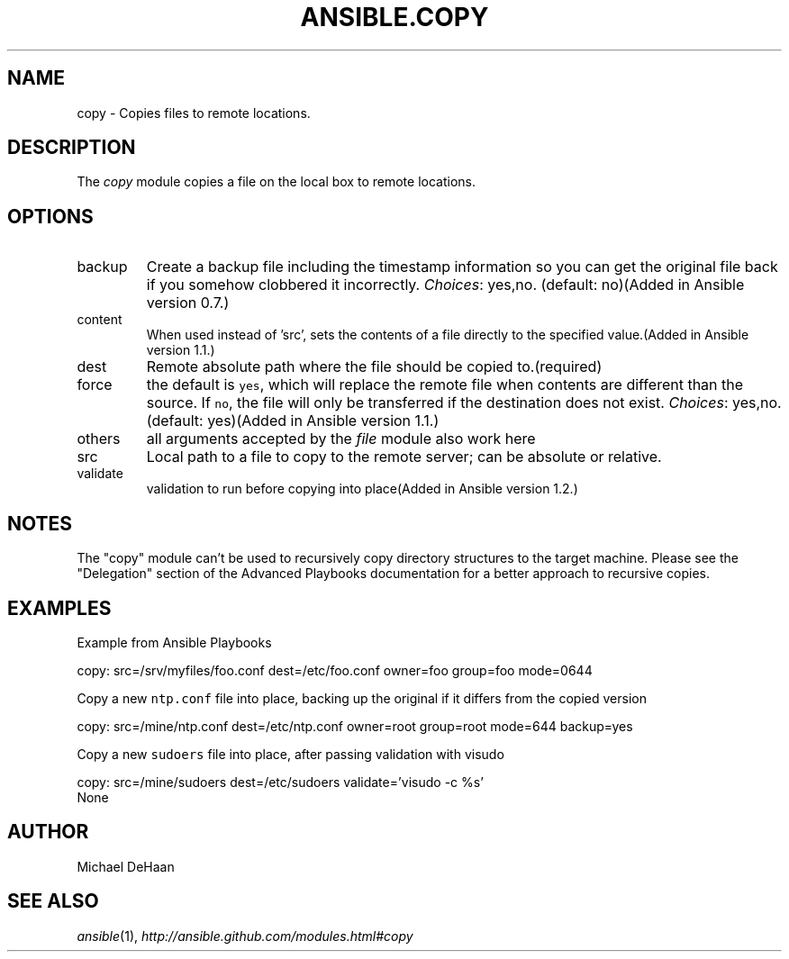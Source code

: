 .TH ANSIBLE.COPY 3 "2013-06-10" "1.2" "ANSIBLE MODULES"
." generated from library/files/copy
.SH NAME
copy \- Copies files to remote locations.
." ------ DESCRIPTION
.SH DESCRIPTION
.PP
The \fIcopy\fR module copies a file on the local box to remote locations. 
." ------ OPTIONS
."
."
.SH OPTIONS
   
.IP backup
Create a backup file including the timestamp information so you can get the original file back if you somehow clobbered it incorrectly.
.IR Choices :
yes,no. (default: no)(Added in Ansible version 0.7.)
   
.IP content
When used instead of 'src', sets the contents of a file directly to the specified value.(Added in Ansible version 1.1.)
   
.IP dest
Remote absolute path where the file should be copied to.(required)   
.IP force
the default is \fCyes\fR, which will replace the remote file when contents are different than the source.  If \fCno\fR, the file will only be transferred if the destination does not exist.
.IR Choices :
yes,no. (default: yes)(Added in Ansible version 1.1.)
   
.IP others
all arguments accepted by the \fIfile\fR module also work here   
.IP src
Local path to a file to copy to the remote server; can be absolute or relative.   
.IP validate
validation to run before copying into place(Added in Ansible version 1.2.)
."
."
." ------ NOTES
.SH NOTES
.PP
The "copy" module can't be used to recursively copy directory structures to the target machine. Please see the "Delegation" section of the Advanced Playbooks documentation for a better approach to recursive copies. 
."
."
." ------ EXAMPLES
.SH EXAMPLES
.PP
Example from Ansible Playbooks

.nf
copy: src=/srv/myfiles/foo.conf dest=/etc/foo.conf owner=foo group=foo mode=0644
.fi
.PP
Copy a new \fCntp.conf\fR file into place, backing up the original if it differs from the copied version

.nf
copy: src=/mine/ntp.conf dest=/etc/ntp.conf owner=root group=root mode=644 backup=yes
.fi
.PP
Copy a new \fCsudoers\fR file into place, after passing validation with visudo

.nf
copy: src=/mine/sudoers dest=/etc/sudoers validate='visudo -c %s'
.fi
." ------ PLAINEXAMPLES
.nf
None
.fi

." ------- AUTHOR
.SH AUTHOR
Michael DeHaan
.SH SEE ALSO
.IR ansible (1),
.I http://ansible.github.com/modules.html#copy